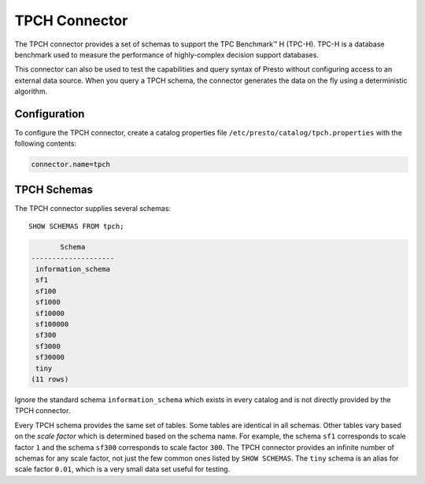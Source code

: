==============
TPCH Connector
==============

The TPCH connector provides a set of schemas to support the TPC
Benchmark™ H (TPC-H). TPC-H is a database benchmark used to measure the
performance of highly-complex decision support databases.

This connector can also be used to test the capabilities and query
syntax of Presto without configuring access to an external data
source. When you query a TPCH schema, the connector generates the
data on the fly using a deterministic algorithm.

Configuration
-------------

To configure the TPCH connector, create a catalog properties file
``/etc/presto/catalog/tpch.properties`` with the following contents:

.. code-block:: none

    connector.name=tpch

TPCH Schemas
------------

The TPCH connector supplies several schemas::

    SHOW SCHEMAS FROM tpch;

.. code-block:: none

           Schema
    --------------------
     information_schema
     sf1
     sf100
     sf1000
     sf10000
     sf100000
     sf300
     sf3000
     sf30000
     tiny
    (11 rows)

Ignore the standard schema ``information_schema`` which exists in every
catalog and is not directly provided by the TPCH connector.

Every TPCH schema provides the same set of tables. Some tables are
identical in all schemas. Other tables vary based on the *scale factor*
which is determined based on the schema name. For example, the schema
``sf1`` corresponds to scale factor ``1`` and the schema ``sf300``
corresponds to scale factor ``300``. The TPCH connector provides an
infinite number of schemas for any scale factor, not just the few common
ones listed by ``SHOW SCHEMAS``. The ``tiny`` schema is an alias for scale
factor ``0.01``, which is a very small data set useful for testing.
